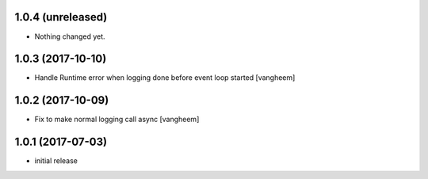 1.0.4 (unreleased)
------------------

- Nothing changed yet.


1.0.3 (2017-10-10)
------------------

- Handle Runtime error when logging done before event loop started
  [vangheem]


1.0.2 (2017-10-09)
------------------

- Fix to make normal logging call async
  [vangheem]


1.0.1 (2017-07-03)
------------------

- initial release

